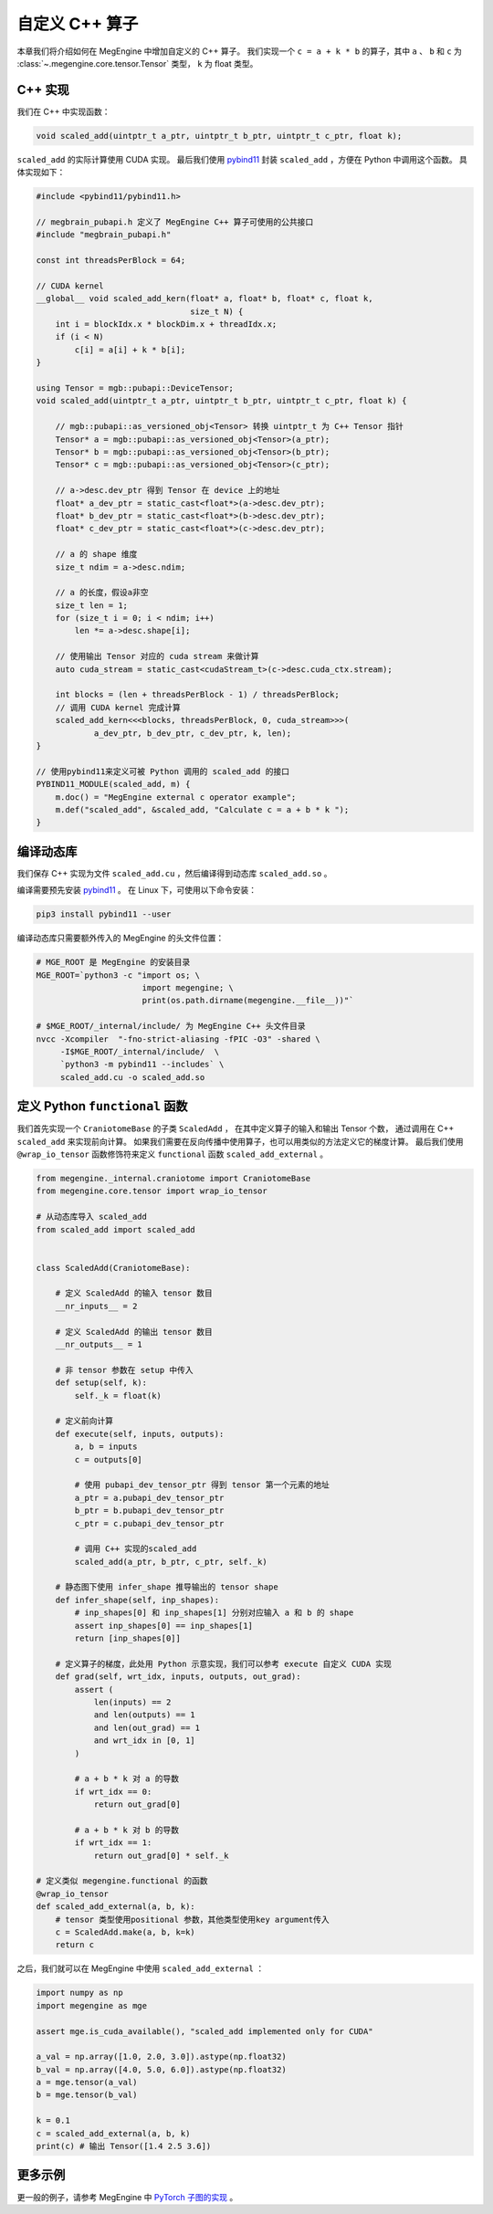 .. _external_c_op:

自定义 C++ 算子
==============================

本章我们将介绍如何在 MegEngine 中增加自定义的 C++ 算子。
我们实现一个 ``c = a + k * b`` 的算子，其中 ``a`` 、 ``b`` 和 ``c`` 为 :class:`~.megengine.core.tensor.Tensor` 类型，
``k`` 为 float 类型。

C++ 实现
------------------------------

我们在 C++ 中实现函数：

.. code-block:: cpp

    void scaled_add(uintptr_t a_ptr, uintptr_t b_ptr, uintptr_t c_ptr, float k);

``scaled_add`` 的实际计算使用 CUDA 实现。
最后我们使用 `pybind11 <https://github.com/pybind/pybind11>`_ 封装 ``scaled_add`` ，方便在 Python 中调用这个函数。
具体实现如下：

.. code-block:: cpp

    #include <pybind11/pybind11.h>

    // megbrain_pubapi.h 定义了 MegEngine C++ 算子可使用的公共接口
    #include "megbrain_pubapi.h"

    const int threadsPerBlock = 64;

    // CUDA kernel
    __global__ void scaled_add_kern(float* a, float* b, float* c, float k,
                                    size_t N) {
        int i = blockIdx.x * blockDim.x + threadIdx.x;
        if (i < N)
            c[i] = a[i] + k * b[i];
    }

    using Tensor = mgb::pubapi::DeviceTensor;
    void scaled_add(uintptr_t a_ptr, uintptr_t b_ptr, uintptr_t c_ptr, float k) {

        // mgb::pubapi::as_versioned_obj<Tensor> 转换 uintptr_t 为 C++ Tensor 指针
        Tensor* a = mgb::pubapi::as_versioned_obj<Tensor>(a_ptr);
        Tensor* b = mgb::pubapi::as_versioned_obj<Tensor>(b_ptr);
        Tensor* c = mgb::pubapi::as_versioned_obj<Tensor>(c_ptr);

        // a->desc.dev_ptr 得到 Tensor 在 device 上的地址
        float* a_dev_ptr = static_cast<float*>(a->desc.dev_ptr);
        float* b_dev_ptr = static_cast<float*>(b->desc.dev_ptr);
        float* c_dev_ptr = static_cast<float*>(c->desc.dev_ptr);

        // a 的 shape 维度
        size_t ndim = a->desc.ndim;

        // a 的长度，假设a非空
        size_t len = 1;
        for (size_t i = 0; i < ndim; i++)
            len *= a->desc.shape[i];

        // 使用输出 Tensor 对应的 cuda stream 来做计算
        auto cuda_stream = static_cast<cudaStream_t>(c->desc.cuda_ctx.stream);

        int blocks = (len + threadsPerBlock - 1) / threadsPerBlock;
        // 调用 CUDA kernel 完成计算
        scaled_add_kern<<<blocks, threadsPerBlock, 0, cuda_stream>>>(
                a_dev_ptr, b_dev_ptr, c_dev_ptr, k, len);
    }

    // 使用pybind11来定义可被 Python 调用的 scaled_add 的接口
    PYBIND11_MODULE(scaled_add, m) {
        m.doc() = "MegEngine external c operator example";
        m.def("scaled_add", &scaled_add, "Calculate c = a + b * k ");
    }


编译动态库
------------------------------

我们保存 C++ 实现为文件 ``scaled_add.cu`` ，然后编译得到动态库 ``scaled_add.so`` 。

编译需要预先安装 `pybind11 <https://github.com/pybind/pybind11>`_ 。
在 Linux 下，可使用以下命令安装：

.. code-block:: bash

 pip3 install pybind11 --user

编译动态库只需要额外传入的 MegEngine 的头文件位置：

.. code-block:: bash

    # MGE_ROOT 是 MegEngine 的安装目录
    MGE_ROOT=`python3 -c "import os; \
                          import megengine; \
                          print(os.path.dirname(megengine.__file__))"`

    # $MGE_ROOT/_internal/include/ 为 MegEngine C++ 头文件目录
    nvcc -Xcompiler  "-fno-strict-aliasing -fPIC -O3" -shared \
         -I$MGE_ROOT/_internal/include/  \
         `python3 -m pybind11 --includes` \
         scaled_add.cu -o scaled_add.so

定义 Python ``functional`` 函数
----------------------------------------------

我们首先实现一个 ``CraniotomeBase`` 的子类 ``ScaledAdd`` ，
在其中定义算子的输入和输出 Tensor 个数，
通过调用在 C++ ``scaled_add`` 来实现前向计算。
如果我们需要在反向传播中使用算子，也可以用类似的方法定义它的梯度计算。
最后我们使用 ``@wrap_io_tensor`` 函数修饰符来定义 ``functional`` 函数 ``scaled_add_external`` 。

.. code-block::

    from megengine._internal.craniotome import CraniotomeBase
    from megengine.core.tensor import wrap_io_tensor

    # 从动态库导入 scaled_add
    from scaled_add import scaled_add


    class ScaledAdd(CraniotomeBase):

        # 定义 ScaledAdd 的输入 tensor 数目
        __nr_inputs__ = 2

        # 定义 ScaledAdd 的输出 tensor 数目
        __nr_outputs__ = 1

        # 非 tensor 参数在 setup 中传入
        def setup(self, k):
            self._k = float(k)

        # 定义前向计算
        def execute(self, inputs, outputs):
            a, b = inputs
            c = outputs[0]

            # 使用 pubapi_dev_tensor_ptr 得到 tensor 第一个元素的地址
            a_ptr = a.pubapi_dev_tensor_ptr
            b_ptr = b.pubapi_dev_tensor_ptr
            c_ptr = c.pubapi_dev_tensor_ptr

            # 调用 C++ 实现的scaled_add
            scaled_add(a_ptr, b_ptr, c_ptr, self._k)

        # 静态图下使用 infer_shape 推导输出的 tensor shape
        def infer_shape(self, inp_shapes):
            # inp_shapes[0] 和 inp_shapes[1] 分别对应输入 a 和 b 的 shape
            assert inp_shapes[0] == inp_shapes[1]
            return [inp_shapes[0]]

        # 定义算子的梯度，此处用 Python 示意实现，我们可以参考 execute 自定义 CUDA 实现
        def grad(self, wrt_idx, inputs, outputs, out_grad):
            assert (
                len(inputs) == 2
                and len(outputs) == 1
                and len(out_grad) == 1
                and wrt_idx in [0, 1]
            )

            # a + b * k 对 a 的导数
            if wrt_idx == 0:
                return out_grad[0]

            # a + b * k 对 b 的导数
            if wrt_idx == 1:
                return out_grad[0] * self._k

    # 定义类似 megengine.functional 的函数
    @wrap_io_tensor
    def scaled_add_external(a, b, k):
        # tensor 类型使用positional 参数，其他类型使用key argument传入
        c = ScaledAdd.make(a, b, k=k)
        return c

之后，我们就可以在 MegEngine 中使用 ``scaled_add_external`` ：

.. code-block::

    import numpy as np
    import megengine as mge

    assert mge.is_cuda_available(), "scaled_add implemented only for CUDA"

    a_val = np.array([1.0, 2.0, 3.0]).astype(np.float32)
    b_val = np.array([4.0, 5.0, 6.0]).astype(np.float32)
    a = mge.tensor(a_val)
    b = mge.tensor(b_val)

    k = 0.1
    c = scaled_add_external(a, b, k)
    print(c) # 输出 Tensor([1.4 2.5 3.6])


更多示例
------------------------------

更一般的例子，请参考 MegEngine 中 `PyTorch 子图的实现 <https://github.com/MegEngine/MegEngine/tree/master/python_module/megengine/module/pytorch>`_ 。
